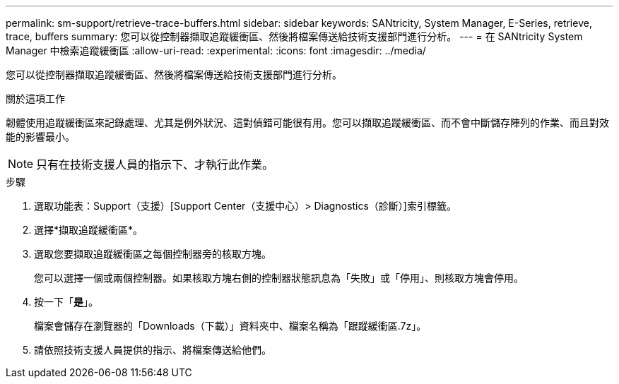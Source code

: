 ---
permalink: sm-support/retrieve-trace-buffers.html 
sidebar: sidebar 
keywords: SANtricity, System Manager, E-Series, retrieve, trace, buffers 
summary: 您可以從控制器擷取追蹤緩衝區、然後將檔案傳送給技術支援部門進行分析。 
---
= 在 SANtricity System Manager 中檢索追蹤緩衝區
:allow-uri-read: 
:experimental: 
:icons: font
:imagesdir: ../media/


[role="lead"]
您可以從控制器擷取追蹤緩衝區、然後將檔案傳送給技術支援部門進行分析。

.關於這項工作
韌體使用追蹤緩衝區來記錄處理、尤其是例外狀況、這對偵錯可能很有用。您可以擷取追蹤緩衝區、而不會中斷儲存陣列的作業、而且對效能的影響最小。

[NOTE]
====
只有在技術支援人員的指示下、才執行此作業。

====
.步驟
. 選取功能表：Support（支援）[Support Center（支援中心）> Diagnostics（診斷）]索引標籤。
. 選擇*擷取追蹤緩衝區*。
. 選取您要擷取追蹤緩衝區之每個控制器旁的核取方塊。
+
您可以選擇一個或兩個控制器。如果核取方塊右側的控制器狀態訊息為「失敗」或「停用」、則核取方塊會停用。

. 按一下「*是*」。
+
檔案會儲存在瀏覽器的「Downloads（下載）」資料夾中、檔案名稱為「跟蹤緩衝區.7z」。

. 請依照技術支援人員提供的指示、將檔案傳送給他們。

